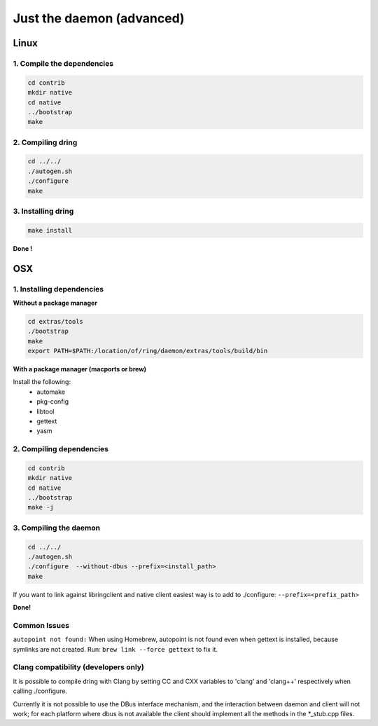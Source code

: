 Just the daemon (advanced)
==========================

Linux
#####

1. Compile the dependencies
---------------------------

.. code-block:: bash

    cd contrib
    mkdir native
    cd native
    ../bootstrap
    make

2. Compiling dring
------------------

.. code-block:: bash

    cd ../../
    ./autogen.sh
    ./configure
    make

3. Installing dring
-------------------

.. code-block:: bash

    make install

**Done !**

OSX
###

1. Installing dependencies
--------------------------

**Without a package manager**

.. code-block:: bash

    cd extras/tools
    ./bootstrap
    make
    export PATH=$PATH:/location/of/ring/daemon/extras/tools/build/bin

**With a package manager (macports or brew)**

Install the following:
 - automake
 - pkg-config
 - libtool
 - gettext
 - yasm


2. Compiling dependencies
-------------------------

.. code-block:: bash

    cd contrib
    mkdir native
    cd native
    ../bootstrap
    make -j

3. Compiling the daemon
-----------------------

.. code-block:: bash

    cd ../../
    ./autogen.sh
    ./configure  --without-dbus --prefix=<install_path>
    make

If you want to link against libringclient and native client easiest way is to
add to ./configure: ``--prefix=<prefix_path>``

**Done!**

Common Issues
-------------

``autopoint not found:`` When using Homebrew, autopoint is not found even when
gettext is installed, because symlinks are not created.
Run: ``brew link --force gettext`` to fix it.


Clang compatibility (developers only)
-------------------------------------

It is possible to compile dring with Clang by setting CC and CXX variables
to 'clang' and 'clang++' respectively when calling ./configure.

Currently it is not possible to use the DBus interface mechanism, and the
interaction between daemon and client will not work; for each platform where
dbus is not available the client should implement all the methods in the
*_stub.cpp files.
